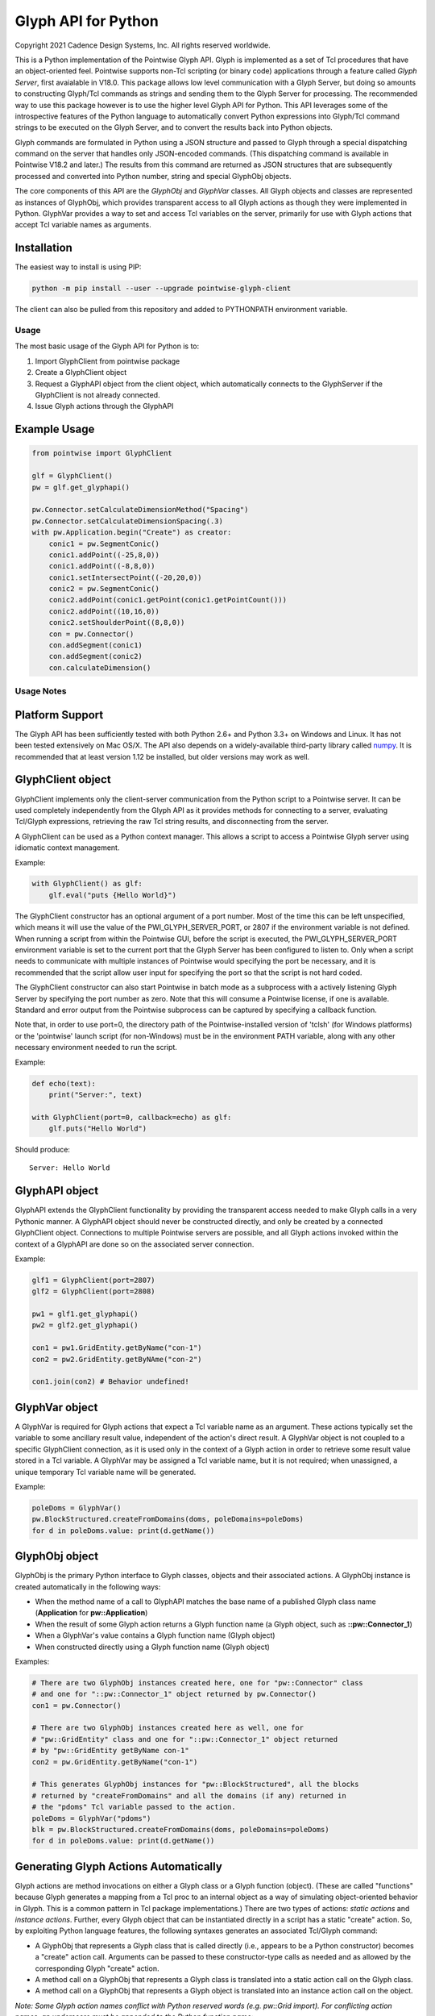 Glyph API for Python
====================
Copyright 2021 Cadence Design Systems, Inc. All rights reserved worldwide.

This is a Python implementation of the Pointwise Glyph API. Glyph is
implemented as a set of Tcl procedures that have an object-oriented
feel. Pointwise supports non-Tcl scripting (or binary code) applications
through a feature called *Glyph Server*, first avaialable in V18.0.
This package allows low level communication with a Glyph Server, but
doing so amounts to constructing Glyph/Tcl commands as strings and
sending them to the Glyph Server for processing.  The recommended way
to use this package however is to use the higher level Glyph API for
Python.  This API leverages some of the introspective features of the
Python language to automatically convert Python expressions into Glyph/Tcl
command strings to be executed on the Glyph Server, and to convert the
results back into Python objects.

Glyph commands are formulated in Python using a JSON structure and
passed to Glyph through a special dispatching command on the server that
handles only JSON-encoded commands. (This dispatching command is
available in Pointwise V18.2 and later.) The results from this command
are returned as JSON structures that are subsequently processed and
converted into Python number, string and special GlyphObj objects.

The core components of this API are the *GlyphObj* and *GlyphVar* classes.
All Glyph objects and classes are represented as instances of GlyphObj, which
provides transparent access to all Glyph actions as though they were
implemented in Python. GlyphVar provides a way to set and access Tcl variables
on the server, primarily for use with Glyph actions that accept Tcl variable
names as arguments.

Installation
~~~~~~~~~~~~

The easiest way to install is using PIP:

.. code:: python

    python -m pip install --user --upgrade pointwise-glyph-client

The client can also be pulled from this repository and added to PYTHONPATH environment variable.


Usage
-----

The most basic usage of the Glyph API for Python is to:

1. Import GlyphClient from pointwise package
2. Create a GlyphClient object
3. Request a GlyphAPI object from the client object, which automatically
   connects to the GlyphServer if the GlyphClient is not already connected.
4. Issue Glyph actions through the GlyphAPI

Example Usage
~~~~~~~~~~~~~

.. code:: python

   from pointwise import GlyphClient

   glf = GlyphClient()
   pw = glf.get_glyphapi()
       
   pw.Connector.setCalculateDimensionMethod("Spacing")
   pw.Connector.setCalculateDimensionSpacing(.3)
   with pw.Application.begin("Create") as creator:
       conic1 = pw.SegmentConic()
       conic1.addPoint((-25,8,0))
       conic1.addPoint((-8,8,0))
       conic1.setIntersectPoint((-20,20,0))
       conic2 = pw.SegmentConic()
       conic2.addPoint(conic1.getPoint(conic1.getPointCount()))
       conic2.addPoint((10,16,0))
       conic2.setShoulderPoint((8,8,0))
       con = pw.Connector()
       con.addSegment(conic1)
       con.addSegment(conic2)
       con.calculateDimension()

Usage Notes
-----------

Platform Support
~~~~~~~~~~~~~~~~

The Glyph API has been sufficiently tested with both Python 2.6+ and Python 3.3+
on Windows and Linux. It has not been tested extensively on Mac OS/X. The API
also depends on a widely-available third-party library called
numpy_. It is recommended that at least version 1.12
be installed, but older versions may work as well.

.. _numpy: http://www.numpy.org/


GlyphClient object
~~~~~~~~~~~~~~~~~~

GlyphClient implements only the client-server communication from the
Python script to a Pointwise server. It can be used completely
independently from the Glyph API as it provides methods for connecting to
a server, evaluating Tcl/Glyph expressions, retrieving the raw Tcl
string results, and disconnecting from the server.

A GlyphClient can be used as a Python context manager. This allows a
script to access a Pointwise Glyph server using idiomatic context
management.

Example:

.. code:: python

   with GlyphClient() as glf:
       glf.eval("puts {Hello World}")

The GlyphClient constructor has an optional argument of a port number.  Most
of the time this can be left unspecified, which means it will use the value
of the PWI_GLYPH_SERVER_PORT, or 2807 if the environment variable is not
defined.  When running a script from within the Pointwise GUI, before the
script is executed, the PWI_GLYPH_SERVER_PORT environment variable is set
to the current port that the Glyph Server has been configured to listen to.
Only when a script needs to communicate with multiple instances of Pointwise
would specifying the port be necessary, and it is recommended that the script
allow user input for specifying the port so that the script is not hard coded.

The GlyphClient constructor can also start Pointwise in batch mode as a
subprocess with a actively listening Glyph Server by specifying the port number
as zero. Note that this will consume a Pointwise license, if one is available.
Standard and error output from the Pointwise subprocess can be captured by
specifying a callback function.

Note that, in order to use port=0, the directory path of the
Pointwise-installed version of 'tclsh' (for Windows platforms) or the
'pointwise' launch script (for non-Windows) must be in the environment
PATH variable, along with any other necessary environment needed to
run the script.

Example:

.. code:: python

   def echo(text):
       print("Server:", text)

   with GlyphClient(port=0, callback=echo) as glf:
       glf.puts("Hello World")

Should produce:

::

   Server: Hello World

GlyphAPI object
~~~~~~~~~~~~~~~

GlyphAPI extends the GlyphClient functionality by providing the transparent
access needed to make Glyph calls in a very Pythonic manner.  A GlyphAPI object
should never be constructed directly, and only be created by a connected
GlyphClient object. Connections to multiple Pointwise servers are possible, and
all Glyph actions invoked within the context of a GlyphAPI are done so on the
associated server connection.

Example:

.. code:: python

   glf1 = GlyphClient(port=2807)
   glf2 = GlyphClient(port=2808)

   pw1 = glf1.get_glyphapi()
   pw2 = glf2.get_glyphapi()

   con1 = pw1.GridEntity.getByName("con-1")
   con2 = pw2.GridEntity.getByNAme("con-2")

   con1.join(con2) # Behavior undefined!

GlyphVar object
~~~~~~~~~~~~~~~

A GlyphVar is required for Glyph actions that expect a Tcl variable name
as an argument. These actions typically set the variable to some
ancillary result value, independent of the action's direct result. A
GlyphVar object is not coupled to a specific GlyphClient connection, as
it is used only in the context of a Glyph action in order to retrieve
some result value stored in a Tcl variable. A GlyphVar may be assigned a
Tcl variable name, but it is not required; when unassigned, a unique
temporary Tcl variable name will be generated.

Example:

.. code:: python

   poleDoms = GlyphVar()
   pw.BlockStructured.createFromDomains(doms, poleDomains=poleDoms)
   for d in poleDoms.value: print(d.getName())

GlyphObj object
~~~~~~~~~~~~~~~

GlyphObj is the primary Python interface to Glyph classes, objects and
their associated actions. A GlyphObj instance is created automatically
in the following ways:

-  When the method name of a call to GlyphAPI matches the base name of a
   published Glyph class name (**Application** for **pw::Application**)
-  When the result of some Glyph action returns a Glyph function name
   (a Glyph object, such as **::pw::Connector_1**)
-  When a GlyphVar's value contains a Glyph function name (Glyph object)
-  When constructed directly using a Glyph function name (Glyph object)

Examples:

.. code:: python

   # There are two GlyphObj instances created here, one for "pw::Connector" class
   # and one for "::pw::Connector_1" object returned by pw.Connector()
   con1 = pw.Connector()

   # There are two GlyphObj instances created here as well, one for
   # "pw::GridEntity" class and one for "::pw::Connector_1" object returned
   # by "pw::GridEntity getByName con-1"
   con2 = pw.GridEntity.getByName("con-1")

   # This generates GlyphObj instances for "pw::BlockStructured", all the blocks
   # returned by "createFromDomains" and all the domains (if any) returned in
   # the "pdoms" Tcl variable passed to the action.
   poleDoms = GlyphVar("pdoms")
   blk = pw.BlockStructured.createFromDomains(doms, poleDomains=poleDoms)
   for d in poleDoms.value: print(d.getName())

Generating Glyph Actions Automatically
~~~~~~~~~~~~~~~~~~~~~~~~~~~~~~~~~~~~~~

Glyph actions are method invocations on either a Glyph class or a Glyph
function (object). (These are called "functions" because Glyph generates a
mapping from a Tcl proc to an internal object as a way of simulating
object-oriented behavior in Glyph. This is a common pattern in Tcl package
implementations.) There are two types of actions: *static actions* and
*instance actions*. Further, every Glyph object that can be instantiated
directly in a script has a static "create" action. So, by exploiting Python
language features, the following syntaxes generates an associated
Tcl/Glyph command:

-  A GlyphObj that represents a Glyph class that is called directly
   (i.e., appears to be a Python constructor) becomes a "create" action
   call. Arguments can be passed to these constructor-type calls as needed
   and as allowed by the corresponding Glyph "create" action.
-  A method call on a GlyphObj that represents a Glyph class is
   translated into a static action call on the Glyph class.
-  A method call on a GlyphObj that represents a Glyph object is
   translated into an instance action call on the object.

*Note: Some Glyph action names conflict with Python reserved words (e.g. pw::Grid import). For conflicting action names, an underscore must be appended to the Python function name:* 

.. code:: python

   # This invokes "pw::Grid import $filename"
   pw.Grid.import_(filename)

Example:

.. code:: python

   # This invokes "pw::Connector create" with no arguments
   con = pw.Connector()

   # This invokes "pw::Examine create ConnectorLengthI"
   exam = pw.Examine("ConnectorLengthI")

   # This invokes "pw::Connector getAdjacentConnectors $cons"
   cons = pw.Connector.getAdjacentConnectors(cons)

   # This invokes "$con1 join $con2"
   con1 = con1.join(con2)

Passing Arguments and Flags to Glyph Actions
~~~~~~~~~~~~~~~~~~~~~~~~~~~~~~~~~~~~~~~~~~~~

Many Glyph actions accept both *positional* and *flag* arguments. The Python
equivalent of these are, respectively, *positional* and *keyword* arguments,
but there are some strict rules that must be followed in order for the
corresponding Glyph action commands to be generated correctly. All positional
arguments must appear first in the Python method invocation, as is the
requirement of the language, followed by all optional keyword arguments.
GlyphObj converts all keyword arguments in the following way:

-  If the keyword does not end in an underscore ("\_"):

   -  If the keyword argument is False, the flag is not added to the command
   -  Otherwise, the keyword is prepended with a dash ("-") and added to
      the command. Then:

      -  If the keyword argument is a **bool** and is **True**, no argument is
         added to the command
      -  Otherwise, the keyword argument value is added as a single element to
         the Glyph command

-  If the keyword ends in an underscore, special handling is used:

   -  The keyword is prepended with a dash, and the trailing underscore
      is removed, and the flag is added to the command. Then:

      -  If the keyword argument value is a list or tuple of values, each value is
         added as a separate command argument. Note that any embedded list/tuple
         will remain as a Tcl list in the Glyph action command.
      -  Otherwise, the keyword argument value is added to the command, even
         if a boolean value.

Note that any positional argument that is a list or tuple will be passed as a Tcl
list in the command.

Examples:

.. code:: python

   # set pt [$con getPosition -arc 1.0]
   pt = con.getPosition(1.0, arc=True)

   # set pt [$con getXYZ 1]
   pt = con.getXYZ(1, arc=False)

   # set ents [$bc getEntities -visibility true]
   ents = bc.getEntities(visibility_=True)

   # pw::Entity project -type Linear -axis {0 0 0} {0 0 1} $ents
   pw.Entity.project(ents, type="Linear", axis_=[(0, 0, 0), (0, 0, 1)])

   # $shape polygon -points { { 0 0 0 } { 0 1 0 } { 1 0 0 } }
   shape.polygon(points=[(0, 0, 0), (0, 1, 0), (1, 0, 0)])

Glyph Objects as Context Managers
~~~~~~~~~~~~~~~~~~~~~~~~~~~~~~~~~

In many cases it is convenient to use a GlyphObj that represents certain
transient Glyph objects as Python context managers. Specifically, Glyph
*Mode* and *Examine* objects are typically short-lived and are used in
very specific contexts. For these Glyph object types only, context
management is implemented in GlyphObj.

Examples:

.. code:: python

   with pw.Application.begin("Create") as creator:
       con = pw.Connector()
       ...
       # a mode will be implicitly ended when the context ends, unless
       # an exception occurs, in which case the mode is aborted and all
       # modifications made in the mode are discarded

   with pw.Examine("BlockJacobian") as exam:
       exam.addEntity([blk1, blk2])
       exam.examine()
       ...
       # Examine objects are automatically deleted when the context exits,

Glyph Utility Classes
~~~~~~~~~~~~~~~~~~~~~

The standard Tcl/Glyph command set includes a number of utility classes
to perform vector algebra, extent box computation, transformation
matrices, etc. To improve the overall usefulness and speed of this API,
these classes were implemented directly in Python, rather than through
the Glyph Server. Many of the mathematical vector and matrix operations
are performed using the "numpy" package. These utilty classes include,
along with their Glyph counterparts:

-  ``Vector2 - pwu::Vector2``
-  ``Vector3 - pwu::Vector3``
-  ``Quaternion - pwu::Quaternion``
-  ``Plane - pwu::Plane``
-  ``Transform - pwu::Transform``
-  ``Extents - pwu::Extents``

Nearly the complete set of functions documented at
https://www.pointwise.com/glyph under the "Utilities" section have been
implemented as Python classes.

Example:

.. code:: python

   # set v1 [pwu::Vector3 set { 0 1 2 }
   v1 = Vector3([0, 1, 2])  # Vector3(0, 0, 0) also works

   # set v2 [pwu::Vector3 add $v1 { 2 4 6 }
   v2 = v1 + Vector3(2, 4, 6)

   # set v3 [pwu::Vector3 cross $v1 $v2]
   v3 = v1 * v2             # cross product

   # set v3 [pwu::Vector3 normalize $v3]
   v3 = v3.normalize()


Disclaimer
~~~~~~~~~~
This file is licensed under the Cadence Public License Version 1.0 (the "License"), a copy of which is found in the LICENSE file, and is distributed "AS IS." 
TO THE MAXIMUM EXTENT PERMITTED BY APPLICABLE LAW, CADENCE DISCLAIMS ALL WARRANTIES AND IN NO EVENT SHALL BE LIABLE TO ANY PARTY FOR ANY DAMAGES ARISING OUT OF OR RELATING TO USE OF THIS FILE. 
Please see the License for the full text of applicable terms.
